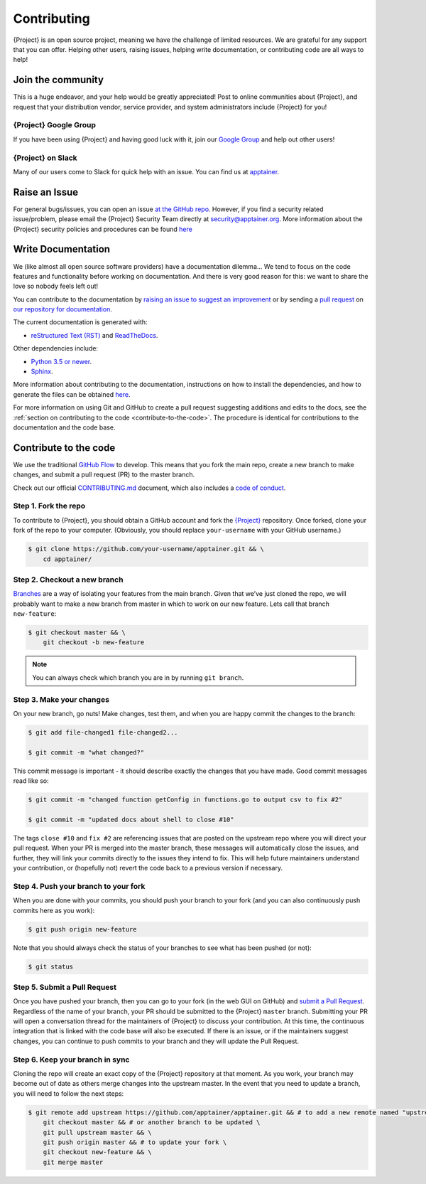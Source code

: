 .. _contributing:

##############
 Contributing
##############

{Project} is an open source project, meaning we have the challenge
of limited resources. We are grateful for any support that you can
offer. Helping other users, raising issues, helping write documentation,
or contributing code are all ways to help!

********************
 Join the community
********************

This is a huge endeavor, and your help would be greatly appreciated!
Post to online communities about {Project}, and request that your
distribution vendor, service provider, and system administrators include
{Project} for you!

{Project} Google Group
==========================

If you have been using {Project} and having good luck with it, join
our `Google Group <https://groups.google.com/g/singularity-ce>`_ and
help out other users!

{Project} on Slack
======================

Many of our users come to Slack for quick help with an issue. You can
find us at `apptainer
<https://apptainer.slack.com/>`_.

.. _contributing-to-documentation:

.. _report-a-issue:

****************
 Raise an Issue
****************

For general bugs/issues, you can open an issue `at the GitHub repo
<https://github.com/apptainer/apptainer/issues/new>`_. However, if you
find a security related issue/problem, please email the {Project} Security Team directly at
security@apptainer.org. More information about the {Project} security policies
and procedures can be found `here
<https://apptainer.org/security-policy/>`__

*********************
 Write Documentation
*********************

We (like almost all open source software providers) have a documentation
dilemma… We tend to focus on the code features and functionality before
working on documentation. And there is very good reason for this: we
want to share the love so nobody feels left out!

You can contribute to the documentation by `raising an issue to suggest
an improvement
<https://github.com/apptainer/apptainer-userdocs/issues/new>`_ or by
sending a `pull request
<https://github.com/apptainer/apptainer-userdocs/compare>`_ on `our
repository for documentation
<https://github.com/apptainer/apptainer-userdocs>`_.

The current documentation is generated with:

-  `reStructured Text (RST) <http://docutils.sourceforge.net/rst.html>`_
   and `ReadTheDocs <https://readthedocs.org/>`_.

Other dependencies include:

-  `Python 3.5 or newer <https://www.python.org/downloads/>`_.
-  `Sphinx <https://pypi.org/project/Sphinx/>`_.

More information about contributing to the documentation, instructions
on how to install the dependencies, and how to generate the files can be
obtained `here
<https://github.com/apptainer/apptainer-userdocs/blob/master/README.md>`__.

For more information on using Git and GitHub to create a pull request
suggesting additions and edits to the docs, see the :ref:`section on
contributing to the code <contribute-to-the-code>`. The procedure is
identical for contributions to the documentation and the code base.

.. _contribute-to-the-code:

************************
 Contribute to the code
************************

We use the traditional `GitHub Flow
<https://guides.github.com/introduction/flow/>`_ to develop. This means
that you fork the main repo, create a new branch to make changes, and
submit a pull request (PR) to the master branch.

Check out our official `CONTRIBUTING.md
<https://github.com/apptainer/apptainer/blob/master/CONTRIBUTING.md>`_
document, which also includes a `code of conduct
<https://github.com/apptainer/apptainer/blob/master/CONTRIBUTING.md#code-of-conduct>`_.

Step 1. Fork the repo
=====================

To contribute to {Project}, you should obtain a GitHub account and
fork the `{Project} <https://github.com/apptainer/apptainer>`_
repository. Once forked, clone your fork of the repo to your computer.
(Obviously, you should replace ``your-username`` with your GitHub
username.)

.. code::

   $ git clone https://github.com/your-username/apptainer.git && \
       cd apptainer/

Step 2. Checkout a new branch
=============================

`Branches <https://guides.github.com/introduction/flow//>`_ are a way of
isolating your features from the main branch. Given that we’ve just
cloned the repo, we will probably want to make a new branch from master
in which to work on our new feature. Lets call that branch
``new-feature``:

.. code::

   $ git checkout master && \
       git checkout -b new-feature

.. note::

   You can always check which branch you are in by running ``git
   branch``.

Step 3. Make your changes
=========================

On your new branch, go nuts! Make changes, test them, and when you are
happy commit the changes to the branch:

.. code::

   $ git add file-changed1 file-changed2...

   $ git commit -m "what changed?"

This commit message is important - it should describe exactly the
changes that you have made. Good commit messages read like so:

.. code::

   $ git commit -m "changed function getConfig in functions.go to output csv to fix #2"

   $ git commit -m "updated docs about shell to close #10"

The tags ``close #10`` and ``fix #2`` are referencing issues that are
posted on the upstream repo where you will direct your pull request.
When your PR is merged into the master branch, these messages will
automatically close the issues, and further, they will link your commits
directly to the issues they intend to fix. This will help future
maintainers understand your contribution, or (hopefully not) revert the
code back to a previous version if necessary.

Step 4. Push your branch to your fork
=====================================

When you are done with your commits, you should push your branch to your
fork (and you can also continuously push commits here as you work):

.. code::

   $ git push origin new-feature

Note that you should always check the status of your branches to see
what has been pushed (or not):

.. code::

   $ git status

Step 5. Submit a Pull Request
=============================

Once you have pushed your branch, then you can go to your fork (in the
web GUI on GitHub) and `submit a Pull Request
<https://help.github.com/articles/creating-a-pull-request/>`_.
Regardless of the name of your branch, your PR should be submitted to
the {Project} ``master`` branch. Submitting your PR will open a
conversation thread for the maintainers of {Project} to discuss your
contribution. At this time, the continuous integration that is linked
with the code base will also be executed. If there is an issue, or if
the maintainers suggest changes, you can continue to push commits to
your branch and they will update the Pull Request.

Step 6. Keep your branch in sync
================================

Cloning the repo will create an exact copy of the {Project}
repository at that moment. As you work, your branch may become out of
date as others merge changes into the upstream master. In the event that
you need to update a branch, you will need to follow the next steps:

.. code::

   $ git remote add upstream https://github.com/apptainer/apptainer.git && # to add a new remote named "upstream" \
       git checkout master && # or another branch to be updated \
       git pull upstream master && \
       git push origin master && # to update your fork \
       git checkout new-feature && \
       git merge master
